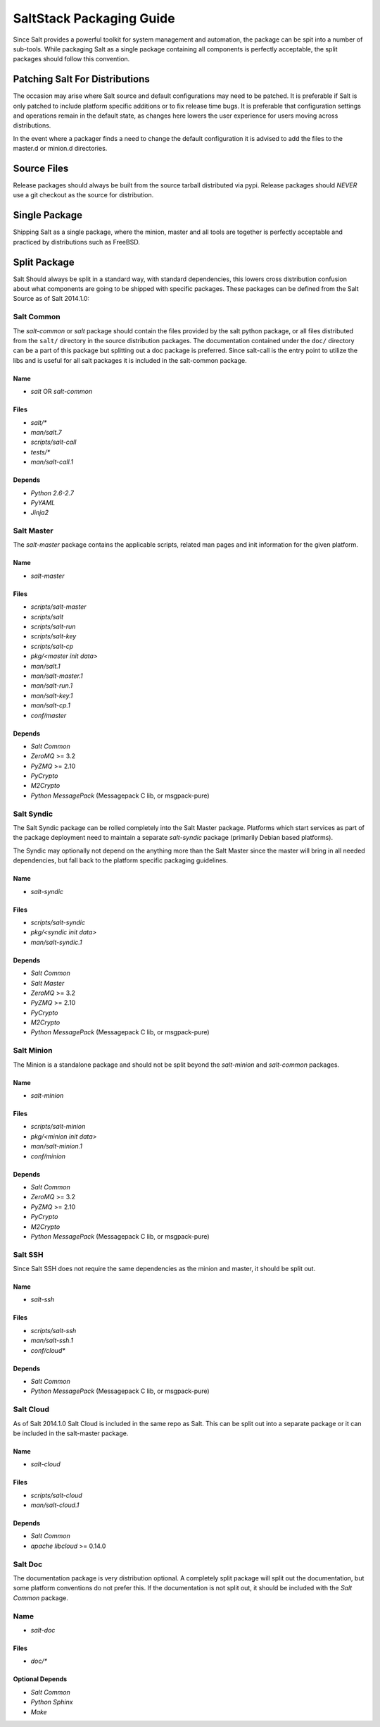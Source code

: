 =========================
SaltStack Packaging Guide
=========================

Since Salt provides a powerful toolkit for system management and automation,
the package can be spit into a number of sub-tools. While packaging Salt as
a single package containing all components is perfectly acceptable, the split
packages should follow this convention.

Patching Salt For Distributions
===============================

The occasion may arise where Salt source and default configurations may need
to be patched. It is preferable if Salt is only patched to include platform
specific additions or to fix release time bugs. It is preferable that
configuration settings and operations remain in the default state, as changes
here lowers the user experience for users moving across distributions.

In the event where a packager finds a need to change the default configuration
it is advised to add the files to the master.d or minion.d directories.

Source Files
============

Release packages should always be built from the source tarball distributed via
pypi. Release packages should *NEVER* use a git checkout as the source for
distribution.

Single Package
==============

Shipping Salt as a single package, where the minion, master and all tools are
together is perfectly acceptable and practiced by distributions such as
FreeBSD.

Split Package
=============

Salt Should always be split in a standard way, with standard dependencies, this lowers
cross distribution confusion about what components are going to be shipped with
specific packages. These packages can be defined from the Salt Source as of
Salt 2014.1.0:

Salt Common
-----------

The `salt-common` or `salt` package should contain the files provided by the
salt python package, or all files distributed from the ``salt/`` directory in
the source distribution packages. The documentation contained under the
``doc/`` directory can be a part of this package but splitting out a doc
package is preferred.
Since salt-call is the entry point to utilize the libs and is useful for all
salt packages it is included in the salt-common package.

Name
~~~~

- `salt` OR `salt-common`

Files
~~~~~

- `salt/*`
- `man/salt.7`
- `scripts/salt-call`
- `tests/*`
- `man/salt-call.1`

Depends
~~~~~~~

- `Python 2.6-2.7`
- `PyYAML`
- `Jinja2`

Salt Master
-----------

The `salt-master` package contains the applicable scripts, related man
pages and init information for the given platform.

Name
~~~~

- `salt-master`

Files
~~~~~

- `scripts/salt-master`
- `scripts/salt`
- `scripts/salt-run`
- `scripts/salt-key`
- `scripts/salt-cp`
- `pkg/<master init data>`
- `man/salt.1`
- `man/salt-master.1`
- `man/salt-run.1`
- `man/salt-key.1`
- `man/salt-cp.1`
- `conf/master`

Depends
~~~~~~~

- `Salt Common`
- `ZeroMQ` >= 3.2
- `PyZMQ` >= 2.10
- `PyCrypto`
- `M2Crypto`
- `Python MessagePack` (Messagepack C lib, or msgpack-pure)

Salt Syndic
-----------

The Salt Syndic package can be rolled completely into the Salt Master package.
Platforms which start services as part of the package deployment need to
maintain a separate `salt-syndic` package (primarily Debian based platforms).

The Syndic may optionally not depend on the anything more than the Salt Master since
the master will bring in all needed dependencies, but fall back to the platform
specific packaging guidelines.

Name
~~~~

- `salt-syndic`

Files
~~~~~

- `scripts/salt-syndic`
- `pkg/<syndic init data>`
- `man/salt-syndic.1`

Depends
~~~~~~~

- `Salt Common`
- `Salt Master`
- `ZeroMQ` >= 3.2
- `PyZMQ` >= 2.10
- `PyCrypto`
- `M2Crypto`
- `Python MessagePack` (Messagepack C lib, or msgpack-pure)

Salt Minion
-----------

The Minion is a standalone package and should not be split beyond the
`salt-minion` and `salt-common` packages.

Name
~~~~

- `salt-minion`

Files
~~~~~

- `scripts/salt-minion`
- `pkg/<minion init data>`
- `man/salt-minion.1`
- `conf/minion`

Depends
~~~~~~~

- `Salt Common`
- `ZeroMQ` >= 3.2
- `PyZMQ` >= 2.10
- `PyCrypto`
- `M2Crypto`
- `Python MessagePack` (Messagepack C lib, or msgpack-pure)

Salt SSH
--------

Since Salt SSH does not require the same dependencies as the minion and master, it
should be split out.

Name
~~~~

- `salt-ssh`

Files
~~~~~

- `scripts/salt-ssh`
- `man/salt-ssh.1`
- `conf/cloud*`

Depends
~~~~~~~

- `Salt Common`
- `Python MessagePack` (Messagepack C lib, or msgpack-pure)

Salt Cloud
----------

As of Salt 2014.1.0 Salt Cloud is included in the same repo as Salt. This
can be split out into a separate package or it can be included in the
salt-master package.

Name
~~~~

- `salt-cloud`

Files
~~~~~

- `scripts/salt-cloud`
- `man/salt-cloud.1`

Depends
~~~~~~~

- `Salt Common`
- `apache libcloud` >= 0.14.0

Salt Doc
--------

The documentation package is very distribution optional. A completely split
package will split out the documentation, but some platform conventions do not
prefer this.
If the documentation is not split out, it should be included with the
`Salt Common` package.

Name
----

- `salt-doc`

Files
~~~~~

- `doc/*`

Optional Depends
~~~~~~~~~~~~~~~~

- `Salt Common`
- `Python Sphinx`
- `Make`
